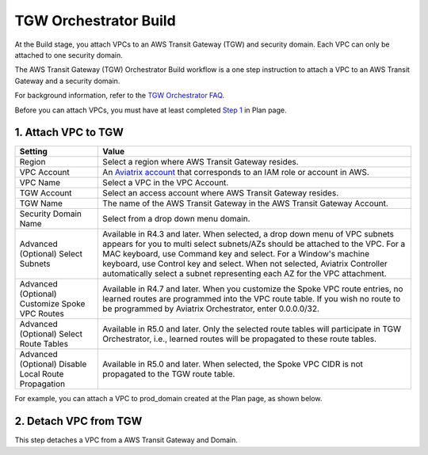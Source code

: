 .. meta::
  :description: TGW Build
  :keywords: AWS Transit Gateway, Transit Gateway, AWS TGW, TGW orchestrator, Aviatrix Transit network, TGW Build


=========================================================
TGW Orchestrator Build
=========================================================

At the Build stage, you attach VPCs to an AWS Transit Gateway (TGW) and security domain. Each VPC can only be attached to one security domain. 

The AWS Transit Gateway (TGW) Orchestrator Build workflow is a one step instruction to attach a VPC to an AWS Transit Gateway and a security domain.

For background information, refer to the `TGW Orchestrator FAQ <https://docs.aviatrix.com/HowTos/tgw_faq.html>`_.

Before you can attach VPCs, you must have at least completed `Step 1 <https://docs.aviatrix.com/HowTos/tgw_plan.html#create-aws-tgw>`_ in Plan page. 


1. Attach VPC to TGW
-------------------------------------------


====================================================      ==========
**Setting**                                               **Value**
====================================================      ==========
Region                                                    Select a region where AWS Transit Gateway resides.
VPC Account                                               An `Aviatrix account <http://docs.aviatrix.com/HowTos/aviatrix_account.html#account>`_ that corresponds to an IAM role or account in AWS. 
VPC Name                                                  Select a VPC in the VPC Account.
TGW Account                                               Select an access account where AWS Transit Gateway resides. 
TGW Name                                                  The name of the AWS Transit Gateway in the AWS Transit Gateway Account. 
Security Domain Name                                      Select from a drop down menu domain. 
Advanced (Optional) Select Subnets                        Available in R4.3 and later. When selected, a drop down menu of VPC subnets appears for you to multi select subnets/AZs should be attached to the VPC. For a MAC keyboard, use Command key and select. For a Window's machine keyboard, use Control key and select. When not selected, Aviatrix Controller automatically select a subnet representing each AZ for the VPC attachment. 
Advanced (Optional) Customize Spoke VPC Routes            Available in R4.7 and later. When you customize the Spoke VPC route entries, no learned routes are programmed into the VPC route table. If you wish no route to be programmed by Aviatrix Orchestrator, enter 0.0.0.0/32.
Advanced (Optional) Select Route Tables                   Available in R5.0 and later. Only the selected route tables will participate in TGW Orchestrator, i.e., learned routes will be propagated to these route tables. 
Advanced (Optional) Disable Local Route Propagation       Available in R5.0 and later. When selected, the Spoke VPC CIDR is not propagated to the TGW route table. 
====================================================      ==========


For example, you can attach a VPC to prod_domain created at the Plan page, as shown below. 

|prod_vpc_attach|

2. Detach VPC from TGW
--------------------------------------------------

This step detaches a VPC from a AWS Transit Gateway and Domain. 


.. |prod_vpc_attach| image:: tgw_build_media/prod_vpc_attach.png
   :scale: 30%

.. disqus::
